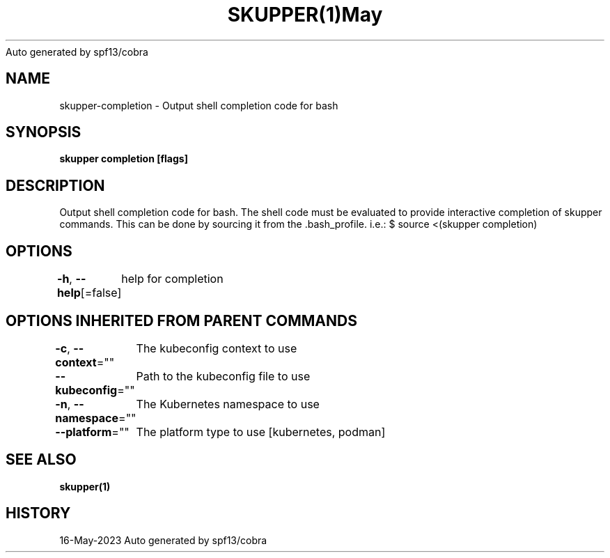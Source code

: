.nh
.TH SKUPPER(1)May 2023
Auto generated by spf13/cobra

.SH NAME
.PP
skupper\-completion \- Output shell completion code for bash


.SH SYNOPSIS
.PP
\fBskupper completion [flags]\fP


.SH DESCRIPTION
.PP
Output shell completion code for bash.
The shell code must be evaluated to provide interactive
completion of skupper commands.  This can be done by sourcing it from
the .bash\_profile. i.e.: $ source <(skupper completion)


.SH OPTIONS
.PP
\fB\-h\fP, \fB\-\-help\fP[=false]
	help for completion


.SH OPTIONS INHERITED FROM PARENT COMMANDS
.PP
\fB\-c\fP, \fB\-\-context\fP=""
	The kubeconfig context to use

.PP
\fB\-\-kubeconfig\fP=""
	Path to the kubeconfig file to use

.PP
\fB\-n\fP, \fB\-\-namespace\fP=""
	The Kubernetes namespace to use

.PP
\fB\-\-platform\fP=""
	The platform type to use [kubernetes, podman]


.SH SEE ALSO
.PP
\fBskupper(1)\fP


.SH HISTORY
.PP
16\-May\-2023 Auto generated by spf13/cobra

